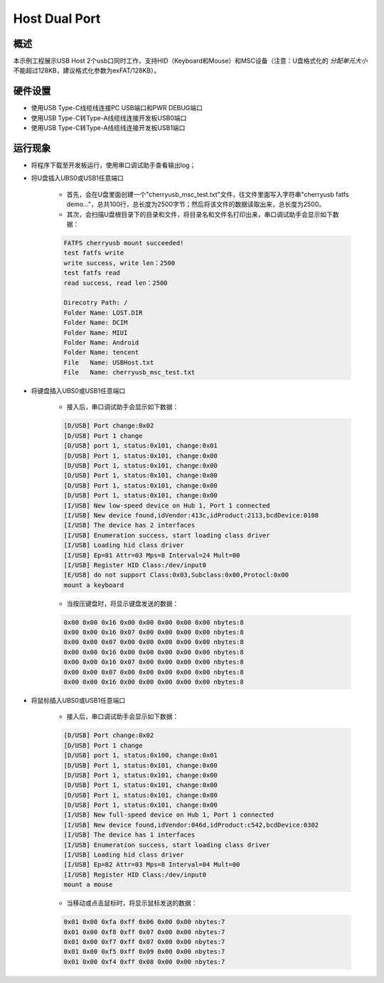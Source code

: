 .. _host_dual_port:

Host Dual Port
============================

概述
------

本示例工程展示USB Host 2个usb口同时工作，支持HID（Keyboard和Mouse）和MSC设备（注意：U盘格式化的 `分配单元大小` 不能超过128KB，建议格式化参数为exFAT/128KB）。

  .. image:: ../../doc/UDisk_Format.png
     :alt: UDisk_Format

硬件设置
------------

- 使用USB Type-C线缆线连接PC USB端口和PWR DEBUG端口

- 使用USB Type-C转Type-A线缆线连接开发板USB0端口

- 使用USB Type-C转Type-A线缆线连接开发板USB1端口

运行现象
------------

- 将程序下载至开发板运行，使用串口调试助手查看输出log；

- 将U盘插入UBS0或USB1任意端口

    - 首先，会在U盘里面创建一个"cherryusb_msc_test.txt"文件，往文件里面写入字符串"cherryusb fatfs demo..."，总共100行，总长度为2500字节；然后将该文件的数据读取出来，总长度为2500。

    - 其次，会扫描U盘根目录下的目录和文件，将目录名和文件名打印出来，串口调试助手会显示如下数据：

    .. code-block:: console

        FATFS cherryusb mount succeeded!
        test fatfs write
        write success, write len：2500
        test fatfs read
        read success, read len：2500

        Direcotry Path: /
        Folder Name: LOST.DIR
        Folder Name: DCIM
        Folder Name: MIUI
        Folder Name: Android
        Folder Name: tencent
        File   Name: USBHost.txt
        File   Name: cherryusb_msc_test.txt


- 将键盘插入UBS0或USB1任意端口

    - 接入后，串口调试助手会显示如下数据：

    .. code-block:: console

        [D/USB] Port change:0x02
        [D/USB] Port 1 change
        [D/USB] port 1, status:0x101, change:0x01
        [D/USB] Port 1, status:0x101, change:0x00
        [D/USB] Port 1, status:0x101, change:0x00
        [D/USB] Port 1, status:0x101, change:0x00
        [D/USB] Port 1, status:0x101, change:0x00
        [D/USB] Port 1, status:0x101, change:0x00
        [I/USB] New low-speed device on Hub 1, Port 1 connected
        [I/USB] New device found,idVendor:413c,idProduct:2113,bcdDevice:0108
        [I/USB] The device has 2 interfaces
        [I/USB] Enumeration success, start loading class driver
        [I/USB] Loading hid class driver
        [I/USB] Ep=81 Attr=03 Mps=8 Interval=24 Mult=00
        [I/USB] Register HID Class:/dev/input0
        [E/USB] do not support Class:0x03,Subclass:0x00,Protocl:0x00
        mount a keyboard


    - 当按压键盘时，将显示键盘发送的数据：

    .. code-block:: console

        0x00 0x00 0x16 0x00 0x00 0x00 0x00 0x00 nbytes:8
        0x00 0x00 0x16 0x07 0x00 0x00 0x00 0x00 nbytes:8
        0x00 0x00 0x07 0x00 0x00 0x00 0x00 0x00 nbytes:8
        0x00 0x00 0x16 0x00 0x00 0x00 0x00 0x00 nbytes:8
        0x00 0x00 0x16 0x07 0x00 0x00 0x00 0x00 nbytes:8
        0x00 0x00 0x07 0x00 0x00 0x00 0x00 0x00 nbytes:8
        0x00 0x00 0x16 0x00 0x00 0x00 0x00 0x00 nbytes:8


- 将鼠标插入UBS0或USB1任意端口

    - 接入后，串口调试助手会显示如下数据：

    .. code-block:: console

        [D/USB] Port change:0x02
        [D/USB] Port 1 change
        [D/USB] port 1, status:0x100, change:0x01
        [D/USB] Port 1, status:0x101, change:0x00
        [D/USB] Port 1, status:0x101, change:0x00
        [D/USB] Port 1, status:0x101, change:0x00
        [D/USB] Port 1, status:0x101, change:0x00
        [D/USB] Port 1, status:0x101, change:0x00
        [I/USB] New full-speed device on Hub 1, Port 1 connected
        [I/USB] New device found,idVendor:046d,idProduct:c542,bcdDevice:0302
        [I/USB] The device has 1 interfaces
        [I/USB] Enumeration success, start loading class driver
        [I/USB] Loading hid class driver
        [I/USB] Ep=82 Attr=03 Mps=8 Interval=04 Mult=00
        [I/USB] Register HID Class:/dev/input0
        mount a mouse


    - 当移动或点击鼠标时，将显示鼠标发送的数据：

    .. code-block:: console

        0x01 0x00 0xfa 0xff 0x06 0x00 0x00 nbytes:7
        0x01 0x00 0xf8 0xff 0x07 0x00 0x00 nbytes:7
        0x01 0x00 0xf7 0xff 0x07 0x00 0x00 nbytes:7
        0x01 0x00 0xf5 0xff 0x09 0x00 0x00 nbytes:7
        0x01 0x00 0xf4 0xff 0x08 0x00 0x00 nbytes:7
